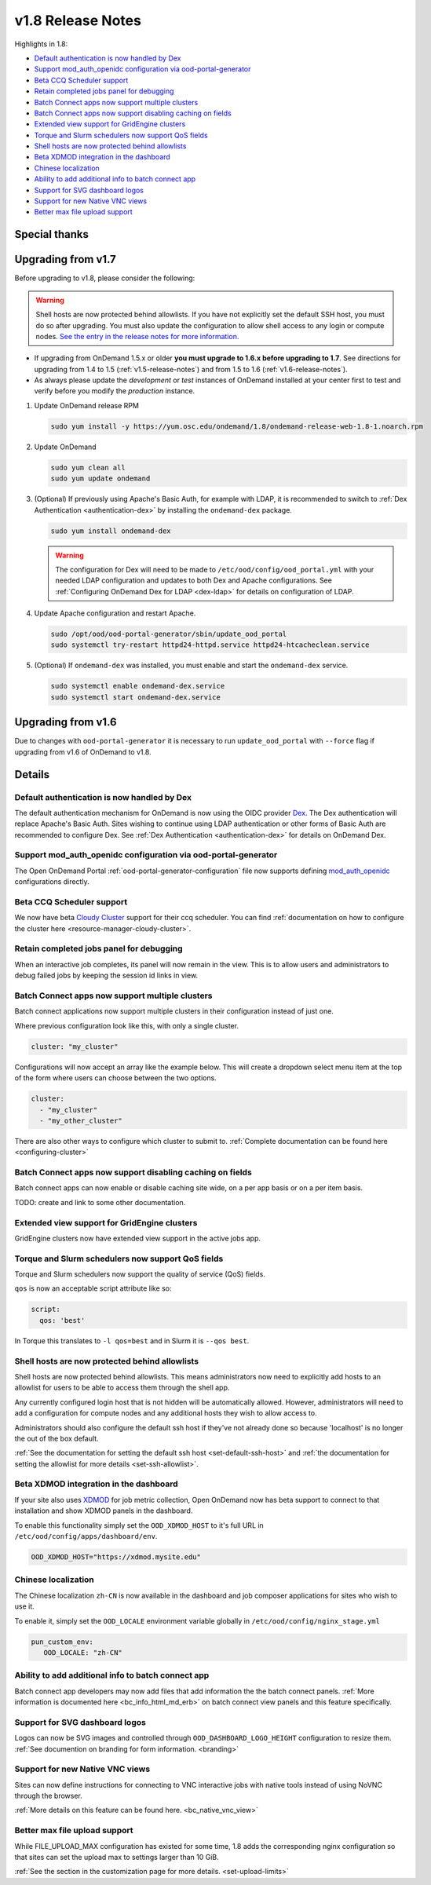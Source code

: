 .. _v1.8-release-notes:

v1.8 Release Notes
==================

Highlights in 1.8:

- `Default authentication is now handled by Dex`_
- `Support mod_auth_openidc configuration via ood-portal-generator`_
- `Beta CCQ Scheduler support`_
- `Retain completed jobs panel for debugging`_
- `Batch Connect apps now support multiple clusters`_
- `Batch Connect apps now support disabling caching on fields`_
- `Extended view support for GridEngine clusters`_
- `Torque and Slurm schedulers now support QoS fields`_
- `Shell hosts are now protected behind allowlists`_
- `Beta XDMOD integration in the dashboard`_
- `Chinese localization`_
- `Ability to add additional info to batch connect app`_
- `Support for SVG dashboard logos`_
- `Support for new Native VNC views`_
- `Better max file upload support`_

Special thanks
--------------


Upgrading from v1.7
-------------------

Before upgrading to v1.8, please consider the following:

.. warning:: Shell hosts are now protected behind allowlists.  If you have not
    explicitly set the default SSH host, you must do so after upgrading. You must
    also update the configuration to allow shell access to any login or compute nodes.
    `See the entry in the release notes for more information. <#shell-hosts-are-now-protected-behind-allowlists>`_


- If upgrading from OnDemand 1.5.x or older **you must upgrade to 1.6.x before upgrading to 1.7**. See directions for upgrading from 1.4 to 1.5 (:ref:`v1.5-release-notes`) and from 1.5 to 1.6 (:ref:`v1.6-release-notes`).
- As always please update the *development* or *test* instances of OnDemand installed at your center first to test and verify before you modify the *production* instance.


#. Update OnDemand release RPM

   .. code-block:: sh

      sudo yum install -y https://yum.osc.edu/ondemand/1.8/ondemand-release-web-1.8-1.noarch.rpm

#. Update OnDemand

   .. code-block:: sh

      sudo yum clean all
      sudo yum update ondemand

#. (Optional) If previously using Apache's Basic Auth, for example with LDAP, it is recommended to switch to :ref:`Dex Authentication <authentication-dex>` by installing the ``ondemand-dex`` package.

   .. code-block:: sh

      sudo yum install ondemand-dex

   .. warning::

      The configuration for Dex will need to be made to ``/etc/ood/config/ood_portal.yml`` with your needed LDAP configuration and updates to both Dex and Apache configurations.
      See :ref:`Configuring OnDemand Dex for LDAP <dex-ldap>` for details on configuration of LDAP.


#. Update Apache configuration and restart Apache.

   .. code-block:: sh

      sudo /opt/ood/ood-portal-generator/sbin/update_ood_portal
      sudo systemctl try-restart httpd24-httpd.service httpd24-htcacheclean.service

#. (Optional) If ``ondemand-dex`` was installed, you must enable and start the ``ondemand-dex`` service.

   .. code-block:: sh

      sudo systemctl enable ondemand-dex.service
      sudo systemctl start ondemand-dex.service

Upgrading from v1.6
-------------------

Due to changes with ``ood-portal-generator`` it is necessary to run ``update_ood_portal`` with ``--force`` flag
if upgrading from v1.6 of OnDemand to v1.8.


Details
-------

Default authentication is now handled by Dex
............................................

The default authentication mechanism for OnDemand is now using the OIDC provider `Dex`_.  The Dex authentication will replace Apache's Basic Auth.  Sites wishing to continue using LDAP authentication or other forms of Basic Auth are recommended to configure Dex.
See :ref:`Dex Authentication <authentication-dex>` for details on OnDemand Dex.

Support mod_auth_openidc configuration via ood-portal-generator
...............................................................

The Open OnDemand Portal :ref:`ood-portal-generator-configuration` file now supports defining `mod_auth_openidc`_ configurations directly.

Beta CCQ Scheduler support
..........................

We now have beta `Cloudy Cluster`_ support for their ccq scheduler.  You can find
:ref:`documentation on how to configure the cluster here <resource-manager-cloudy-cluster>`.

Retain completed jobs panel for debugging
.........................................

When an interactive job completes, its panel will now remain in the view. This is to
allow users and administrators to debug failed jobs by keeping the session id links
in view.

Batch Connect apps now support multiple clusters
................................................

Batch connect applications now support multiple clusters in their configuration
instead of just one.

Where previous configuration look like this, with only a single cluster.

.. code-block:: yaml

   cluster: "my_cluster"

Configurations will now accept an array like the example below.  This will create a
dropdown select menu item at the top of the form where users can choose between
the two options.

.. code-block:: yaml

   cluster:
     - "my_cluster"
     - "my_other_cluster"


There are also other ways to configure which cluster to submit to.
:ref:`Complete documentation can be found here <configuring-cluster>`

Batch Connect apps now support disabling caching on fields
..........................................................

Batch connect apps can now enable or disable caching site wide, on a per app basis
or on a per item basis.

TODO: create and link to some other documentation.

Extended view support for GridEngine clusters
.............................................

GridEngine clusters now have extended view support in the active jobs app.

Torque and Slurm schedulers now support QoS fields
...................................................

Torque and Slurm schedulers now support the quality of service (QoS) fields.

``qos`` is now an acceptable script attribute like so:

.. code-block:: yaml

   script:
     qos: 'best'

In Torque this translates to ``-l qos=best`` and in Slurm it is ``--qos best``.

Shell hosts are now protected behind allowlists
...............................................

Shell hosts are now protected behind allowlists. This means administrators now need
to explicitly add hosts to an allowlist for users to be able to access them through
the shell app.

Any currently configured login host that is not hidden will be automatically allowed.
However, administrators will need to add a configuration for compute nodes and any
additional hosts they wish to allow access to.

Administrators should also configure the default ssh host if they've not already done
so because 'localhost' is no longer the out of the box default.

:ref:`See the documentation for setting the default ssh host <set-default-ssh-host>`
and :ref:`the documentation for setting the allowlist for more details <set-ssh-allowlist>`.

Beta XDMOD integration in the dashboard
.......................................

If your site also uses `XDMOD`_ for job metric collection, Open OnDemand now
has beta support to connect to that installation and show XDMOD panels in
the dashboard.

To enable this functionality simply set the ``OOD_XDMOD_HOST`` to it's full URL
in ``/etc/ood/config/apps/dashboard/env``.

.. code-block:: shell

  OOD_XDMOD_HOST="https://xdmod.mysite.edu"

Chinese localization
....................

The Chinese localization ``zh-CN`` is now available in the dashboard and
job composer applications for sites who wish to use it.

To enable it, simply set the ``OOD_LOCALE`` environment variable globally
in ``/etc/ood/config/nginx_stage.yml``

.. code-block:: yaml

  pun_custom_env:
     OOD_LOCALE: "zh-CN"


Ability to add additional info to batch connect app
...................................................

Batch connect app developers may now add files that add information the the batch
connect panels.  :ref:`More information is documented here <bc_info_html_md_erb>`
on batch connect view panels and this feature specifically.

Support for SVG dashboard logos
...............................

Logos can now be SVG images and controlled through ``OOD_DASHBOARD_LOGO_HEIGHT``
configuration to resize them. :ref:`See documention on branding for form information. <branding>`

Support for new Native VNC views
................................

Sites can now define instructions for connecting to VNC interactive jobs with native tools
instead of using NoVNC through the browser.

:ref:`More details on this feature can be found here. <bc_native_vnc_view>`

Better max file upload support
..............................

While FILE_UPLOAD_MAX configuration has existed for some time, 1.8 adds the corresponding
nginx configuration so that sites can set the upload max to settings larger than 10 GiB.

:ref:`See the section in the customization page for more details. <set-upload-limits>`


.. _dex: https://github.com/dexidp/dex
.. _mod_auth_openidc: https://github.com/zmartzone/mod_auth_openidc
.. _cloudy cluster: http://cloudycluster.com/
.. _XDMOD: https://open.xdmod.org/
